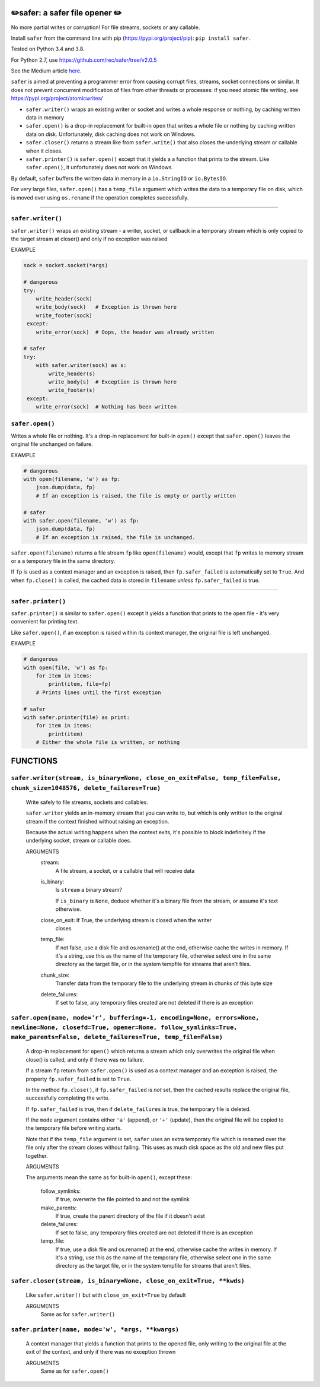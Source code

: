 ✏️safer: a safer file opener ✏️
-------------------------------

No more partial writes or corruption! For file streams, sockets or
any callable.

Install ``safer`` from the command line with pip
(https://pypi.org/project/pip): ``pip install safer``.

Tested on Python 3.4 and 3.8.

For Python 2.7, use https://github.com/rec/safer/tree/v2.0.5

See the Medium article `here. <https://medium.com/@TomSwirly/%EF%B8%8F-safer-a-safer-file-writer-%EF%B8%8F-5fe267dbe3f5>`_

``safer`` is aimed at preventing a programmer error from causing corrupt files,
streams, socket connections or similar.  It does not prevent concurrent
modification of files from other threads or processes: if you need atomic file
writing, see https://pypi.org/project/atomicwrites/

* ``safer.writer()`` wraps an existing writer or socket and writes a whole
  response or nothing, by caching written data in memory

* ``safer.open()`` is a drop-in replacement for built-in ``open`` that
  writes a whole file or nothing by caching written data on disk.
  Unfortunately, disk caching does not work on Windows.

* ``safer.closer()`` returns a stream like from ``safer.write()`` that also
  closes the underlying stream or callable when it closes.

* ``safer.printer()`` is ``safer.open()`` except that it yields a
  a function that prints to the stream.  Like ``safer.open()``, it
  unfortunately does not work on Windows.

By default, ``safer`` buffers the written data in memory in a ``io.StringIO``
or ``io.BytesIO``.

For very large files, ``safer.open()`` has a ``temp_file`` argument which
writes the data to a temporary file on disk, which is moved over using
``os.rename`` if the operation completes successfully.

------------------

``safer.writer()``
==================

``safer.writer()`` wraps an existing stream - a writer, socket, or callback
in a temporary stream which is only copied to the target stream at closer() and
only if no exception was raised

EXAMPLE

.. code-block:: python

    sock = socket.socket(*args)

    # dangerous
    try:
        write_header(sock)
        write_body(sock)   # Exception is thrown here
        write_footer(sock)
     except:
        write_error(sock)  # Oops, the header was already written

    # safer
    try:
        with safer.writer(sock) as s:
            write_header(s)
            write_body(s)  # Exception is thrown here
            write_footer(s)
     except:
        write_error(sock)  # Nothing has been written

``safer.open()``
=================

Writes a whole file or nothing. It's a drop-in replacement for built-in
``open()`` except that ``safer.open()`` leaves the original file unchanged on
failure.

EXAMPLE

.. code-block:: python

    # dangerous
    with open(filename, 'w') as fp:
        json.dump(data, fp)
        # If an exception is raised, the file is empty or partly written

    # safer
    with safer.open(filename, 'w') as fp:
        json.dump(data, fp)
        # If an exception is raised, the file is unchanged.


``safer.open(filename)`` returns a file stream ``fp`` like ``open(filename)``
would, except that ``fp`` writes to memory stream or a a temporary file in the
same directory.

If ``fp`` is used as a context manager and an exception is raised, then
``fp.safer_failed`` is automatically set to ``True``. And when ``fp.close()``
is called, the cached data is stored in ``filename`` *unless*
``fp.safer_failed`` is true.

------------------------------------

``safer.printer()``
===================

``safer.printer()`` is similar to ``safer.open()`` except it yields a function
that prints to the open file - it's very convenient for printing text.

Like ``safer.open()``, if an exception is raised within its context manager,
the original file is left unchanged.

EXAMPLE

.. code-block:: python

    # dangerous
    with open(file, 'w') as fp:
        for item in items:
            print(item, file=fp)
        # Prints lines until the first exception

    # safer
    with safer.printer(file) as print:
        for item in items:
            print(item)
        # Either the whole file is written, or nothing

FUNCTIONS
---------

``safer.writer(stream, is_binary=None, close_on_exit=False, temp_file=False, chunk_size=1048576, delete_failures=True)``
========================================================================================================================

    Write safely to file streams, sockets and callables.

    ``safer.writer`` yields an in-memory stream that you can write
    to, but which is only written to the original stream if the
    context finished without raising an exception.

    Because the actual writing happens when the context exits, it's possible
    to block indefinitely if the underlying socket, stream or callable does.

    ARGUMENTS
      stream:
        A file stream, a socket, or a callable that will receive data

      is_binary:
        Is ``stream`` a binary stream?

        If ``is_binary`` is ``None``, deduce whether it's a binary file from
        the stream, or assume it's text otherwise.

      close_on_exit: If True, the underlying stream is closed when the writer
        closes

      temp_file:
        If not false, use a disk file and os.rename() at the end, otherwise
        cache the writes in memory.  If it's a string, use this as the
        name of the temporary file, otherwise select one in the same
        directory as the target file, or in the system tempfile for streams
        that aren't files.

      chunk_size:
        Transfer data from the temporary file to the underlying stream in
        chunks of this byte size

      delete_failures:
        If set to false, any temporary files created are not deleted
        if there is an exception
    

``safer.open(name, mode='r', buffering=-1, encoding=None, errors=None, newline=None, closefd=True, opener=None, follow_symlinks=True, make_parents=False, delete_failures=True, temp_file=False)``
==================================================================================================================================================================================================

    A drop-in replacement for ``open()`` which returns a stream which only
    overwrites the original file when close() is called, and only if there was
    no failure.

    If a stream ``fp`` return from ``safer.open()`` is used as a context
    manager and an exception is raised, the property ``fp.safer_failed`` is
    set to ``True``.

    In the method ``fp.close()``, if ``fp.safer_failed`` is *not* set, then the
    cached results replace the original file, successfully completing the
    write.

    If ``fp.safer_failed`` is true, then if ``delete_failures`` is true, the
    temporary file is deleted.

    If the ``mode`` argument contains either ``'a'`` (append), or ``'+'``
    (update), then the original file will be copied to the temporary file
    before writing starts.

    Note that if the ``temp_file`` argument is set, ``safer`` uses an extra
    temporary file which is renamed over the file only after the stream closes
    without failing. This uses as much disk space as the old and new files put
    together.

    ARGUMENTS

    The arguments mean the same as for built-in ``open()``, except these:

      follow_symlinks:
        If true, overwrite the file pointed to and not the symlink

      make_parents:
        If true, create the parent directory of the file if it doesn't exist

      delete_failures:
        If set to false, any temporary files created are not deleted
        if there is an exception

      temp_file:
        If true, use a disk file and os.rename() at the end, otherwise
        cache the writes in memory.  If it's a string, use this as the
        name of the temporary file, otherwise select one in the same
        directory as the target file, or in the system tempfile for streams
        that aren't files.
    

``safer.closer(stream, is_binary=None, close_on_exit=True, **kwds)``
====================================================================

    Like ``safer.writer()`` but with ``close_on_exit=True`` by default

    ARGUMENTS
      Same as for ``safer.writer()``
    

``safer.printer(name, mode='w', *args, **kwargs)``
==================================================

    A context manager that yields a function that prints to the opened file,
    only writing to the original file at the exit of the context,
    and only if there was no exception thrown

    ARGUMENTS
      Same as for ``safer.open()``
